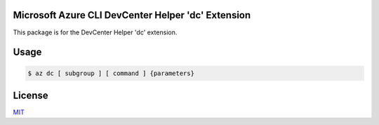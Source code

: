 Microsoft Azure CLI DevCenter Helper 'dc' Extension
==========================================

This package is for the DevCenter Helper 'dc' extension.

Usage
=====
.. code-block:: console

    $ az dc [ subgroup ] [ command ] {parameters}

License
=======

`MIT <https://github.com/colbylwilliams/az-devcenter/blob/main/LICENSE>`__
